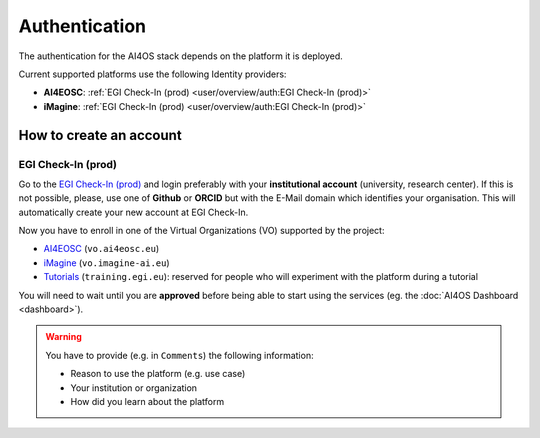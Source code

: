 Authentication
==============

The authentication for the AI4OS stack depends on the platform it is deployed.

Current supported platforms use the following Identity providers:

.. * **AI4EOSC**: :ref:`EGI Check-In (demo)  <user/overview/auth:EGI Check-In (demo)>`
.. * **iMagine**: :ref:`EGI Check-In (demo)  <user/overview/auth:EGI Check-In (demo)>`

* **AI4EOSC**: :ref:`EGI Check-In (prod)  <user/overview/auth:EGI Check-In (prod)>`
* **iMagine**: :ref:`EGI Check-In (prod)  <user/overview/auth:EGI Check-In (prod)>`


How to create an account
------------------------

.. EGI Check-In (demo)
.. ^^^^^^^^^^^^^^^^^^^

.. Go to the `EGI Check-In (demo) <https://aai-demo.egi.eu/>`__ and login ith your
.. preferred account (university, Github, ORCID, Google, etc).
.. This will automatically create your new account.

.. Now you have to enroll in one of the Virtual Organizations (VO) supported by the project:

.. * `AI4EOSC <https://aai-demo.egi.eu/registry/co_petitions/start/coef:179>`__ (``vo.ai4eosc.eu``)
.. * `iMagine <https://aai-demo.egi.eu/registry/co_petitions/start/coef:181>`__ (``vo.imagine-ai.eu``)
.. * `Tutorials <https://aai-demo.egi.eu/registry/co_petitions/start/coef:10>`__ (``training.egi.eu``): reserved for people who will experiment with the platform during a tutorial

.. You will need to wait until you are **approved** before being able to start using the services (eg. the :doc:`AI4OS Dashboard <dashboard>`).

EGI Check-In (prod)
^^^^^^^^^^^^^^^^^^^

Go to the `EGI Check-In (prod) <https://aai.egi.eu/>`__ and login preferably with your **institutional
account** (university, research center). If this is not possible, please, use one of **Github** or **ORCID**
but with the E-Mail domain which identifies your organisation.
This will automatically create your new account at EGI Check-In.

Now you have to enroll in one of the Virtual Organizations (VO) supported by the project:

* `AI4EOSC <https://aai.egi.eu/registry/co_petitions/start/coef:550>`__ (``vo.ai4eosc.eu``)
* `iMagine <https://aai.egi.eu/registry/co_petitions/start/coef:546>`__ (``vo.imagine-ai.eu``)
* `Tutorials <https://aai.egi.eu/registry/co_petitions/start/coef:10>`__ (``training.egi.eu``): reserved for people who will experiment with the platform during a tutorial

You will need to wait until you are **approved** before being able to start using the services (eg. the :doc:`AI4OS Dashboard <dashboard>`).

.. warning::
    You have to provide (e.g. in ``Comments``) the following information:

    * Reason to use the platform (e.g. use case)
    * Your institution or organization
    * How did you learn about the platform
